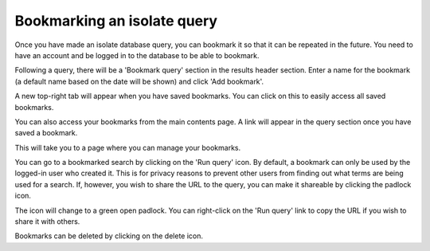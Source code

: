 .. index::
   single: bookmarks 

.. _query_bookmarks:    
    
Bookmarking an isolate query
============================
Once you have made an isolate database query, you can bookmark it so
that it can be repeated in the future. You need to have an account and be 
logged in to the database to be able to bookmark.

Following a query, there will be a 'Bookmark query' section in the results
header section. Enter a name for the bookmark (a default name based on the
date will be shown) and click 'Add bookmark'.

.. image:: /images/data_query/bookmarks.png

A new top-right tab will appear when you have saved bookmarks. You can click on
this to easily access all saved bookmarks.

.. image:: /images/data_query/bookmarks2.png

You can also access your bookmarks from the main contents page. A link will
appear in the query section once you have saved a bookmark.

.. image:: /images/data_query/bookmarks3.png

This will take you to a page where you can manage your bookmarks. 

.. image:: /images/data_query/bookmarks4.png

You can go to a bookmarked search by clicking on the 'Run query' icon. By 
default, a bookmark can only be used by the logged-in user who created it.
This is for privacy reasons to prevent other users from finding out what terms
are being used for a search. If, however, you wish to share the URL to the
query, you can make it shareable by clicking the padlock icon.

.. image:: /images/data_query/bookmarks5.png

The icon will change to a green open padlock. You can right-click on the 'Run
query' link to copy the URL if you wish to share it with others.

.. image:: /images/data_query/bookmarks6.png

Bookmarks can be deleted by clicking on the delete icon.
